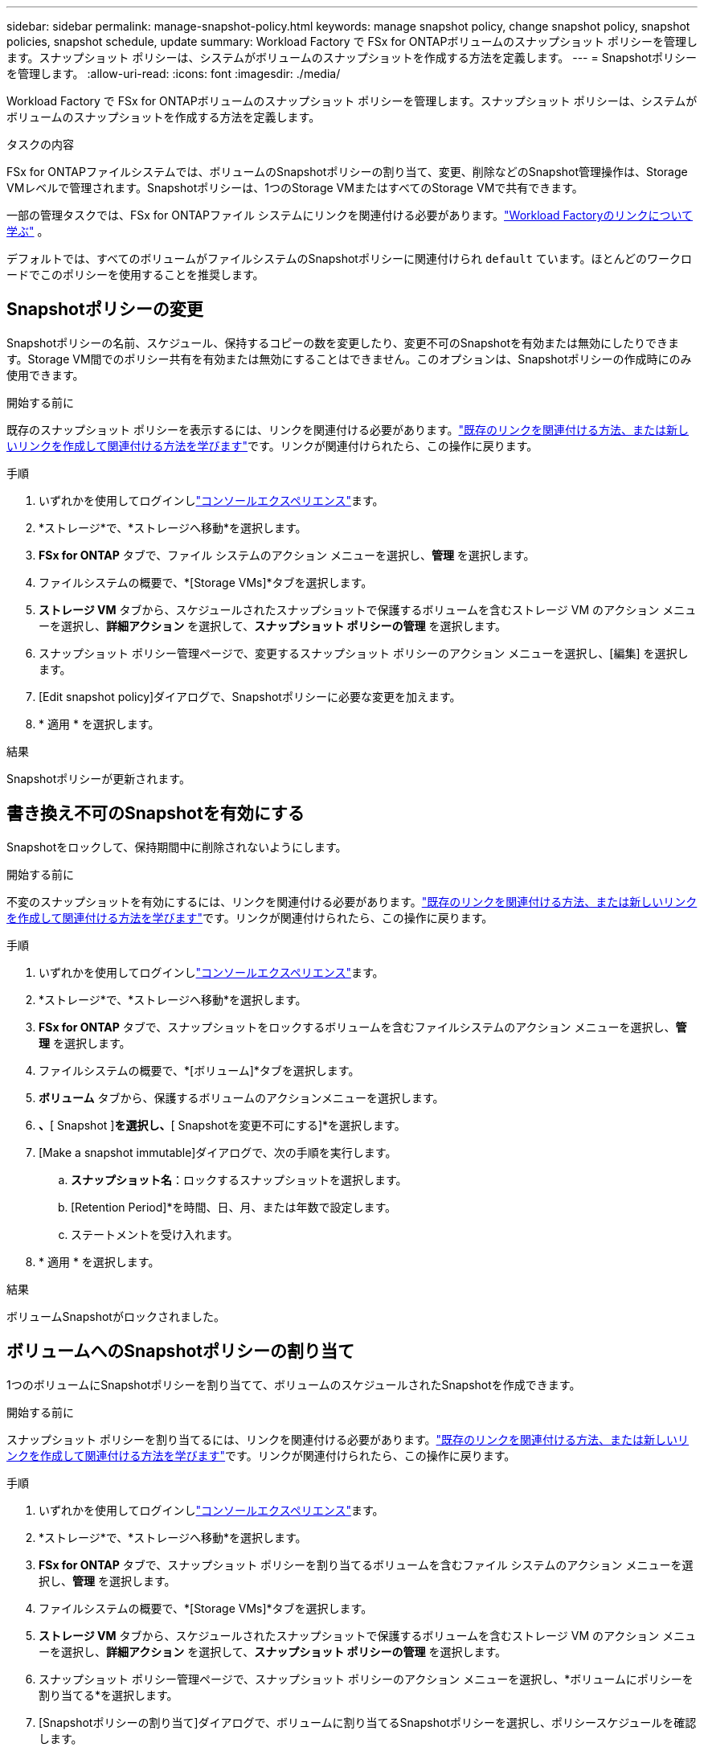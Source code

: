 ---
sidebar: sidebar 
permalink: manage-snapshot-policy.html 
keywords: manage snapshot policy, change snapshot policy, snapshot policies, snapshot schedule, update 
summary: Workload Factory で FSx for ONTAPボリュームのスナップショット ポリシーを管理します。スナップショット ポリシーは、システムがボリュームのスナップショットを作成する方法を定義します。 
---
= Snapshotポリシーを管理します。
:allow-uri-read: 
:icons: font
:imagesdir: ./media/


[role="lead"]
Workload Factory で FSx for ONTAPボリュームのスナップショット ポリシーを管理します。スナップショット ポリシーは、システムがボリュームのスナップショットを作成する方法を定義します。

.タスクの内容
FSx for ONTAPファイルシステムでは、ボリュームのSnapshotポリシーの割り当て、変更、削除などのSnapshot管理操作は、Storage VMレベルで管理されます。Snapshotポリシーは、1つのStorage VMまたはすべてのStorage VMで共有できます。

一部の管理タスクでは、FSx for ONTAPファイル システムにリンクを関連付ける必要があります。link:https://docs.netapp.com/us-en/workload-fsx-ontap/links-overview.html["Workload Factoryのリンクについて学ぶ"] 。

デフォルトでは、すべてのボリュームがファイルシステムのSnapshotポリシーに関連付けられ `default` ています。ほとんどのワークロードでこのポリシーを使用することを推奨します。



== Snapshotポリシーの変更

Snapshotポリシーの名前、スケジュール、保持するコピーの数を変更したり、変更不可のSnapshotを有効または無効にしたりできます。Storage VM間でのポリシー共有を有効または無効にすることはできません。このオプションは、Snapshotポリシーの作成時にのみ使用できます。

.開始する前に
既存のスナップショット ポリシーを表示するには、リンクを関連付ける必要があります。link:https://docs.netapp.com/us-en/workload-fsx-ontap/create-link.html["既存のリンクを関連付ける方法、または新しいリンクを作成して関連付ける方法を学びます"]です。リンクが関連付けられたら、この操作に戻ります。

.手順
. いずれかを使用してログインしlink:https://docs.netapp.com/us-en/workload-setup-admin/console-experiences.html["コンソールエクスペリエンス"^]ます。
. *ストレージ*で、*ストレージへ移動*を選択します。
. *FSx for ONTAP* タブで、ファイル システムのアクション メニューを選択し、*管理* を選択します。
. ファイルシステムの概要で、*[Storage VMs]*タブを選択します。
. *ストレージ VM* タブから、スケジュールされたスナップショットで保護するボリュームを含むストレージ VM のアクション メニューを選択し、*詳細アクション* を選択して、*スナップショット ポリシーの管理* を選択します。
. スナップショット ポリシー管理ページで、変更するスナップショット ポリシーのアクション メニューを選択し、[編集] を選択します。
. [Edit snapshot policy]ダイアログで、Snapshotポリシーに必要な変更を加えます。
. * 適用 * を選択します。


.結果
Snapshotポリシーが更新されます。



== 書き換え不可のSnapshotを有効にする

Snapshotをロックして、保持期間中に削除されないようにします。

.開始する前に
不変のスナップショットを有効にするには、リンクを関連付ける必要があります。link:https://docs.netapp.com/us-en/workload-fsx-ontap/create-link.html["既存のリンクを関連付ける方法、または新しいリンクを作成して関連付ける方法を学びます"]です。リンクが関連付けられたら、この操作に戻ります。

.手順
. いずれかを使用してログインしlink:https://docs.netapp.com/us-en/workload-setup-admin/console-experiences.html["コンソールエクスペリエンス"^]ます。
. *ストレージ*で、*ストレージへ移動*を選択します。
. *FSx for ONTAP* タブで、スナップショットをロックするボリュームを含むファイルシステムのアクション メニューを選択し、*管理* を選択します。
. ファイルシステムの概要で、*[ボリューム]*タブを選択します。
. *ボリューム* タブから、保護するボリュームのアクションメニューを選択します。
. [データ保護操作]*、*[ Snapshot ]*を選択し、*[ Snapshotを変更不可にする]*を選択します。
. [Make a snapshot immutable]ダイアログで、次の手順を実行します。
+
.. *スナップショット名*：ロックするスナップショットを選択します。
.. [Retention Period]*を時間、日、月、または年数で設定します。
.. ステートメントを受け入れます。


. * 適用 * を選択します。


.結果
ボリュームSnapshotがロックされました。



== ボリュームへのSnapshotポリシーの割り当て

1つのボリュームにSnapshotポリシーを割り当てて、ボリュームのスケジュールされたSnapshotを作成できます。

.開始する前に
スナップショット ポリシーを割り当てるには、リンクを関連付ける必要があります。link:https://docs.netapp.com/us-en/workload-fsx-ontap/create-link.html["既存のリンクを関連付ける方法、または新しいリンクを作成して関連付ける方法を学びます"]です。リンクが関連付けられたら、この操作に戻ります。

.手順
. いずれかを使用してログインしlink:https://docs.netapp.com/us-en/workload-setup-admin/console-experiences.html["コンソールエクスペリエンス"^]ます。
. *ストレージ*で、*ストレージへ移動*を選択します。
. *FSx for ONTAP* タブで、スナップショット ポリシーを割り当てるボリュームを含むファイル システムのアクション メニューを選択し、*管理* を選択します。
. ファイルシステムの概要で、*[Storage VMs]*タブを選択します。
. *ストレージ VM* タブから、スケジュールされたスナップショットで保護するボリュームを含むストレージ VM のアクション メニューを選択し、*詳細アクション* を選択して、*スナップショット ポリシーの管理* を選択します。
. スナップショット ポリシー管理ページで、スナップショット ポリシーのアクション メニューを選択し、*ボリュームにポリシーを割り当てる*を選択します。
. [Snapshotポリシーの割り当て]ダイアログで、ボリュームに割り当てるSnapshotポリシーを選択し、ポリシースケジュールを確認します。
+
ポリシーに変更不可のスナップショットが含まれており、それを使用する場合は、ステートメントを受け入れます。

. [割り当て]*を選択します。


.結果
Snapshotポリシーがボリュームに割り当てられます。



== ボリュームからSnapshotポリシーを削除する

ボリュームのSnapshotが不要になった場合、または複数のボリュームに割り当てられているSnapshotポリシーを削除する場合は、ボリュームからSnapshotポリシーを削除します。が複数のボリュームに割り当てられている場合は<<Snapshotポリシーを削除します,Snapshotポリシーを削除します。>>、すべてのボリュームからそのボリュームを手動で削除する必要があります。

.開始する前に
スナップショット ポリシーを削除するには、リンクを関連付ける必要があります。link:https://docs.netapp.com/us-en/workload-fsx-ontap/create-link.html["既存のリンクを関連付ける方法、または新しいリンクを作成して関連付ける方法を学びます"]です。リンクが関連付けられたら、この操作に戻ります。

.手順
. いずれかを使用してログインしlink:https://docs.netapp.com/us-en/workload-setup-admin/console-experiences.html["コンソールエクスペリエンス"^]ます。
. *ストレージ*で、*ストレージへ移動*を選択します。
. *FSx for ONTAP* タブで、スナップショット ポリシーを割り当てるボリュームを含むファイル システムのアクション メニューを選択し、*管理* を選択します。
. ファイルシステムの概要で、*[Storage VMs]*タブを選択します。
. *ストレージ VM* タブから、スケジュールされたスナップショットで保護するボリュームを含むストレージ VM のアクション メニューを選択し、*詳細アクション* を選択して、*スナップショット ポリシーの管理* を選択します。
. スナップショット ポリシー管理ページで、スナップショット ポリシーのアクション メニューを選択し、*ボリュームにポリシーを割り当てる*を選択します。
. [Snapshotポリシーの割り当て]ダイアログで、*[なし]*を選択してSnapshotポリシーを削除します。
. [割り当て]*を選択します。


.結果
Snapshotポリシーがボリュームから削除されます。



== Snapshotポリシーを削除します

不要になったSnapshotポリシーを削除します。

Snapshotポリシーが複数のボリュームに割り当てられている場合、Snapshotポリシーを削除するには、すべてのボリュームから手動で削除する必要があります<<ボリュームからSnapshotポリシーを削除する,削除>>。または、ボリュームにアクセスすることもできます<<ボリュームへのSnapshotポリシーの割り当て,別のSnapshotポリシーを割り当てる>>。

.手順
. いずれかを使用してログインしlink:https://docs.netapp.com/us-en/workload-setup-admin/console-experiences.html["コンソールエクスペリエンス"^]ます。
. *ストレージ*で、*ストレージへ移動*を選択します。
. [ストレージ] メニューから、*FSx for ONTAP* を選択します。
. *FSx for ONTAP*から、ボリュームを含むファイルシステムのアクションメニューを選択し、*管理*を選択します。
. ファイルシステムの概要で、*[Storage VMs]*タブを選択します。
. *ストレージ VM* タブから、削除するスナップショット ポリシーを持つストレージ VM のアクション メニューを選択し、*詳細アクション* を選択して、*スナップショット ポリシーの管理* を選択します。
. スナップショット ポリシー管理ページで、削除するスナップショット ポリシーのアクション メニューを選択し、[削除] を選択します。
. [削除]ダイアログで、*[削除]*を選択してポリシーを削除します。

